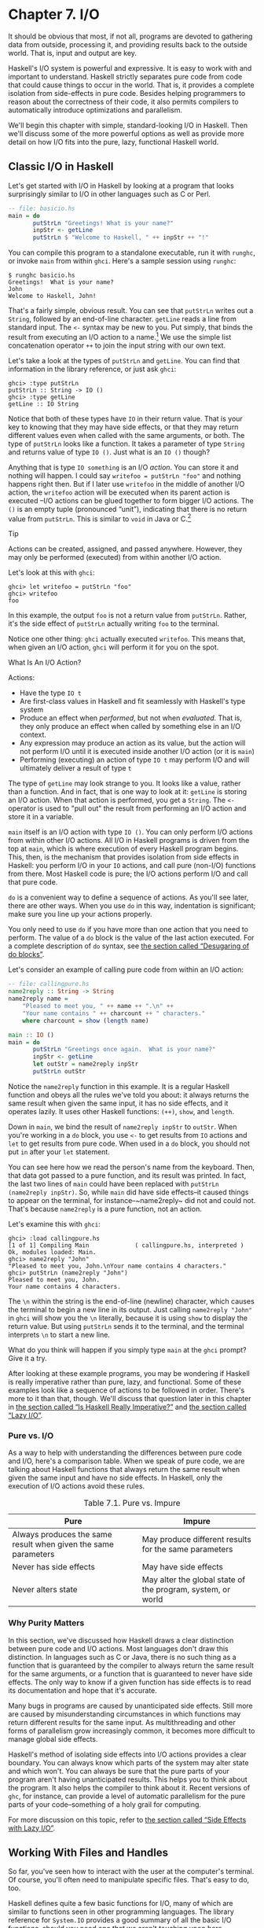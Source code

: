 * Chapter 7. I/O

It should be obvious that most, if not all, programs are
devoted to gathering data from outside, processing it, and providing
results back to the outside world. That is, input and output are key.

Haskell's I/O system is powerful and expressive. It is easy to
work with and important to understand. Haskell strictly separates pure
code from code that could cause things to occur in the world. That is,
it provides a complete isolation from side-effects in pure code. Besides
helping programmers to reason about the correctness of their code, it
also permits compilers to automatically introduce optimizations and
parallelism.

We'll begin this chapter with simple, standard-looking I/O in
Haskell. Then we'll discuss some of the more powerful options as well as
provide more detail on how I/O fits into the pure, lazy, functional
Haskell world.

** Classic I/O in Haskell

Let's get started with I/O in Haskell by looking at a program
that looks surprisingly similar to I/O in other languages such as C or
Perl.

#+BEGIN_SRC haskell
-- file: basicio.hs
main = do
       putStrLn "Greetings! What is your name?"
       inpStr <- getLine
       putStrLn $ "Welcome to Haskell, " ++ inpStr ++ "!"
#+END_SRC

You can compile this program to a standalone executable, run it
with ~runghc~, or invoke ~main~ from within ~ghci~. Here's a sample
session using ~runghc~:

#+BEGIN_SRC screen
$ runghc basicio.hs
Greetings!  What is your name?
John
Welcome to Haskell, John!
#+END_SRC

That's a fairly simple, obvious result. You can see that
~putStrLn~ writes out a ~String~, followed by an end-of-line character.
~getLine~ reads a line from standard input. The ~<-~ syntax may be new
to you. Put simply, that binds the result from executing an I/O action
to a name.[fn:1] We use the simple list
concatenation operator ~++~ to join the input string with our own text.

Let's take a look at the types of ~putStrLn~ and ~getLine~. You
can find that information in the library reference, or just ask ~ghci~:

#+BEGIN_SRC screen
ghci> :type putStrLn
putStrLn :: String -> IO ()
ghci> :type getLine
getLine :: IO String
#+END_SRC

Notice that both of these types have ~IO~ in their return value.
That is your key to knowing that they may have side effects, or that
they may return different values even when called with the same
arguments, or both. The type of ~putStrLn~ looks like a function. It
takes a parameter of type ~String~ and returns value of type ~IO ()~.
Just what is an ~IO ()~ though?

Anything that is type ~IO something~ is an I/O
/action/. You can store it and nothing will happen. I could say
~writefoo = putStrLn "foo"~ and nothing happens right then. But
if I later use ~writefoo~ in the middle of another I/O action, the
~writefoo~ action will be executed when its parent action is executed
–I/O actions can be glued together to form bigger I/O actions. The ~()~
is an empty tuple (pronounced “unit”), indicating that there is no
return value from ~putStrLn~. This is similar to ~void~ in Java or
C.[fn:2]

#+BEGIN_TIP
Tip

Actions can be created, assigned, and passed anywhere. However,
they may only be performed (executed) from within another I/O action.
#+END_TIP

Let's look at this with ~ghci~:

#+BEGIN_SRC screen
ghci> let writefoo = putStrLn "foo"
ghci> writefoo
foo
#+END_SRC

In this example, the output ~foo~ is not a return value from
~putStrLn~. Rather, it's the side effect of ~putStrLn~ actually writing
~foo~ to the terminal.

Notice one other thing: ~ghci~ actually executed ~writefoo~.
This means that, when given an I/O action, ~ghci~ will perform it for
you on the spot.

#+BEGIN_NOTE
What Is An I/O Action?

Actions:

- Have the type ~IO t~
- Are first-class values in Haskell and fit seamlessly with
  Haskell's type system
- Produce an effect when /performed/, but not when /evaluated/.
  That is, they only produce an effect when called by something else in
  an I/O context.
- Any expression may produce an action as its value, but the
  action will not perform I/O until it is executed inside another I/O
  action (or it is ~main~)
- Performing (executing) an action of type ~IO t~ may
  perform I/O and will ultimately deliver a result of type ~t~
#+END_NOTE

The type of ~getLine~ may look strange to you. It looks like a
value, rather than a function. And in fact, that is one way to look at
it: ~getLine~ is storing an I/O action. When that action is performed,
you get a ~String~. The ~<-~ operator is used to "pull out" the result
from performing an I/O action and store it in a variable.

~main~ itself is an I/O action with type ~IO ()~. You
can only perform I/O actions from within other I/O actions. All I/O in
Haskell programs is driven from the top at ~main~, which is where
execution of every Haskell program begins. This, then, is the mechanism
that provides isolation from side effects in Haskell: you perform I/O in
your ~IO~ actions, and call pure (non-I/O) functions from there. Most
Haskell code is pure; the I/O actions perform I/O and call that pure
code.

~do~ is a convenient way to define a sequence of actions. As
you'll see later, there are other ways. When you use ~do~ in this way,
indentation is significant; make sure you line up your actions properly.

You only need to use ~do~ if you have more than one action that
you need to perform. The value of a ~do~ block is the value of the last
action executed. For a complete description of ~do~ syntax, see
[[file:monads.html#monads.do][the section called “Desugaring of do
blocks”]].

Let's consider an example of calling pure code from within an
I/O action:

#+BEGIN_SRC haskell
-- file: callingpure.hs
name2reply :: String -> String
name2reply name =
    "Pleased to meet you, " ++ name ++ ".\n" ++
    "Your name contains " ++ charcount ++ " characters."
    where charcount = show (length name)

main :: IO ()
main = do
       putStrLn "Greetings once again.  What is your name?"
       inpStr <- getLine
       let outStr = name2reply inpStr
       putStrLn outStr
#+END_SRC

Notice the ~name2reply~ function in this example. It is a
regular Haskell function and obeys all the rules we've told you about:
it always returns the same result when given the same input, it has no
side effects, and it operates lazily. It uses other Haskell functions:
~(++)~, ~show~, and ~length~.

Down in ~main~, we bind the result of ~name2reply inpStr~ to
~outStr~. When you're working in a ~do~ block, you use ~<-~ to get
results from ~IO~ actions and ~let~ to get results from pure code. When
used in a ~do~ block, you should not put ~in~ after your ~let~
statement.

You can see here how we read the person's name from the
keyboard. Then, that data got passed to a pure function, and its result
was printed. In fact, the last two lines of ~main~ could have been
replaced with ~putStrLn (name2reply inpStr)~. So, while ~main~ did have
side effects–it caused things to appear on the terminal, for
instance–~name2reply~ did not and could not. That's because
~name2reply~ is a pure function, not an action.

Let's examine this with ~ghci~:

#+BEGIN_SRC screen
ghci> :load callingpure.hs
[1 of 1] Compiling Main             ( callingpure.hs, interpreted )
Ok, modules loaded: Main.
ghci> name2reply "John"
"Pleased to meet you, John.\nYour name contains 4 characters."
ghci> putStrLn (name2reply "John")
Pleased to meet you, John.
Your name contains 4 characters.
#+END_SRC

The ~\n~ within the string is the end-of-line (newline)
character, which causes the terminal to begin a new line in its output.
Just calling ~name2reply "John"~ in ~ghci~ will show you the ~\n~
literally, because it is using ~show~ to display the return value. But
using ~putStrLn~ sends it to the terminal, and the terminal interprets
~\n~ to start a new line.

What do you think will happen if you simply type ~main~ at
the ~ghci~ prompt? Give it a try.

After looking at these example programs, you may be wondering
if Haskell is really imperative rather than pure, lazy, and functional.
Some of these examples look like a sequence of actions to be followed in
order. There's more to it than that, though. We'll discuss that question
later in this chapter in [[file:io.html#io.imperative][the section
called “Is Haskell Really Imperative?”]] and [[file:io.html#io.lazy][the
section called “Lazy I/O”]].

*** Pure vs. I/O

As a way to help with understanding the differences between
pure code and I/O, here's a comparison table. When we speak of pure
code, we are talking about Haskell functions that always return the same
result when given the same input and have no side effects. In Haskell,
only the execution of I/O actions avoid these rules.

#+CAPTION: Table 7.1. Pure vs. Impure
| Pure                                                           | Impure                                                      |
|----------------------------------------------------------------+-------------------------------------------------------------|
| Always produces the same result when given the same parameters | May produce different results for the same parameters       |
| Never has side effects                                         | May have side effects                                       |
| Never alters state                                             | May alter the global state of the program, system, or world |

*** Why Purity Matters

In this section, we've discussed how Haskell draws a clear
distinction between pure code and I/O actions. Most languages don't draw
this distinction. In languages such as C or Java, there is no such thing
as a function that is guaranteed by the compiler to always return the
same result for the same arguments, or a function that is guaranteed to
never have side effects. The only way to know if a given function has
side effects is to read its documentation and hope that it's accurate.

Many bugs in programs are caused by unanticipated side effects.
Still more are caused by misunderstanding circumstances in which
functions may return different results for the same input. As
multithreading and other forms of parallelism grow increasingly common,
it becomes more difficult to manage global side effects.

Haskell's method of isolating side effects into I/O actions
provides a clear boundary. You can always know which parts of the system
may alter state and which won't. You can always be sure that the pure
parts of your program aren't having unanticipated results. This helps
you to think about the program. It also helps the compiler to think
about it. Recent versions of ~ghc~, for instance, can provide a level of
automatic parallelism for the pure parts of your code–something of a
holy grail for computing.

For more discussion on this topic, refer to
[[file:io.html#io.sideeffects][the section called “Side Effects with
Lazy I/O”]].

** Working With Files and Handles

So far, you've seen how to interact with the user at the
computer's terminal. Of course, you'll often need to manipulate specific
files. That's easy to do, too.

Haskell defines quite a few basic functions for I/O, many of
which are similar to functions seen in other programming languages. The
library reference for ~System.IO~ provides a good summary of all the
basic I/O functions, should you need one that we aren't touching upon
here.

You will generally begin by using ~openFile~, which will give
you a file ~Handle~. That ~Handle~ is then used to perform specific
operations on the file. Haskell provides functions such as ~hPutStrLn~
that work just like ~putStrLn~ but take an additional argument–a
~Handle~–that specifies which file to operate upon. When you're done,
you'll use ~hClose~ to close the ~Handle~. These functions are all
defined in ~System.IO~, so you'll need to import that module when
working with files. There are "h" functions corresponding to virtually
all of the non-"h" functions; for instance, there is ~print~ for
printing to the screen and ~hPrint~ for printing to a file.

Let's start with an imperative way to read and write files.
This should seem similar to a ~while~ loop that you may find in other
languages. This isn't the best way to write it in Haskell; later, you'll
see examples of more Haskellish approaches.

#+BEGIN_SRC haskell
-- file: toupper-imp.hs
import System.IO
import Data.Char(toUpper)

main :: IO ()
main = do
       inh <- openFile "input.txt" ReadMode
       outh <- openFile "output.txt" WriteMode
       mainloop inh outh
       hClose inh
       hClose outh

mainloop :: Handle -> Handle -> IO ()
mainloop inh outh =
    do ineof <- hIsEOF inh
       if ineof
           then return ()
           else do inpStr <- hGetLine inh
                   hPutStrLn outh (map toUpper inpStr)
                   mainloop inh outh
#+END_SRC

Like every Haskell program, execution of this program begins
with ~main~. Two files are opened: ~input.txt~ is opened for reading,
and ~output.txt~ is opened for writing. Then we call ~mainloop~ to
process the file.

~mainloop~ begins by checking to see if we're at the end of
file (EOF) for the input. If not, we read a line from the input. We
write out the same line to the output, after first converting it to
uppercase. Then we recursively call ~mainloop~ again to continue
processing the file.[fn:3]

Notice that ~return~ call. This is not really the same as
~return~ in C or Python. In those languages, ~return~ is used to
terminate execution of the current function immediately, and to return a
value to the caller. In Haskell, ~return~ is the opposite of ~<-~. That
is, ~return~ takes a pure value and wraps it inside ~IO~. Since every I/O
action must return some ~IO~ type, if your result came from pure
computation, you must use ~return~ to wrap it in ~IO~. As an example, if
~7~ is an ~Int~, then ~return 7~ would create an action stored in a
value of type ~IO Int~. When executed, that action would produce the
result ~7~. For more details on ~return~, see
[[file:io.html#io.return][the section called “The True Nature of
Return”]].

Let's try running the program. We've got a file named
~input.txt~ that looks like this:

#+BEGIN_SRC haskell
This is input.txt

Test Input
I like Haskell
Haskell is great
I/O is fun

123456789
#+END_SRC

Now, you can use ~runghc toupper-imp.hs~ and you'll find
~output.txt~ in your directory. It should look like this:

#+BEGIN_SRC haskell
THIS IS INPUT.TXT

TEST INPUT
I LIKE HASKELL
HASKELL IS GREAT
I/O IS FUN

123456789
#+END_SRC

*** More on ~openFile~

Let's use ~ghci~ to check on the type of ~openFile~:

#+BEGIN_SRC screen
ghci> :module System.IO
ghci> :type openFile
openFile :: FilePath -> IOMode -> IO Handle
#+END_SRC

~FilePath~ is simply another name for ~String~. It is used in
the types of I/O functions to help clarify that the parameter is being
used as a filename, and not as regular data.

~IOMode~ specifies how the file is to be managed. The possible
values for ~IOMode~ are listed in
[[file:io.html#io.files.openFile.IOModes][Table 7.2, “Possible IOMode
Values”]].

#+CAPTION: Table 7.2. Possible IOMode Values
| ~IOMode~        | Can read? | Can write? | Starting position | Notes                                                                       |
|-----------------+-----------+------------+-------------------+-----------------------------------------------------------------------------|
| ~ReadMode~      | Yes       | No         | Beginning of file | File must exist already                                                     |
| ~WriteMode~     | No        | Yes        | Beginning of file | File is truncated (completely emptied) if it already existed                |
| ~ReadWriteMode~ | Yes       | Yes        | Beginning of file | File is created if it didn't exist; otherwise, existing data is left intact |
| ~AppendMode~    | No        | Yes        | End of file       | File is created if it didn't exist; otherwise, existing data is left intact |

While we are mostly working with text examples in this chapter,
binary files can also be used in Haskell. If you are working with a
binary file, you should use ~openBinaryFile~ instead of ~openFile~.
Operating systems such as Windows process files differently if they are
opened as binary instead of as text. On operating systems such as Linux,
both ~openFile~ and ~openBinaryFile~ perform the same operation.
Nevertheless, for portability, it is still wise to always use
~openBinaryFile~ if you will be dealing with binary data.

*** Closing Handles

You've already seen that ~hClose~ is used to close file
handles. Let's take a moment and think about why this is important.

As you'll see in [[file:io.html#io.buffering][the section
called “Buffering”]], Haskell maintains internal buffers for files. This
provides an important performance boost. However, it means that until
you call ~hClose~ on a file that is open for writing, your data may not
be flushed out to the operating system.

Another reason to make sure to ~hClose~ files is that open
files take up resources on the system. If your program runs for a long
time, and opens many files but fails to close them, it is conceivable
that your program could even crash due to resource exhaustion. All of
this is no different in Haskell than in other languages.

When a program exits, Haskell will normally take care of
closing any files that remain open. However, there are some
circumstances in which this may not happen[fn:4], so
once again, it is best to be responsible and call ~hClose~ all the time.

Haskell provides several tools for you to use to easily ensure
this happens, regardless of whether errors are present. You can read
about ~finally~ in [[file:io.html#io.example][the section called
“Extended Example: Functional I/O and Temporary Files”]] and ~bracket~ in
[[file:io-case-study-a-library-for-searching-the-filesystem.html#find.acquire.use.release][the
section called “The acquire-use-release cycle”]].

*** Seek and Tell

When reading and writing from a ~Handle~ that corresponds to a
file on disk, the operating system maintains an internal record of the
current position. Each time you do another read, the operating system
returns the next chunk of data that begins at the current position, and
increments the position to reflect the data that you read.

You can use ~hTell~ to find out your current position in the
file. When the file is initially created, it is empty and your position
will be 0. After you write out 5 bytes, your position will be 5, and so
on. ~hTell~ takes a ~Handle~ and returns an ~IO Integer~ with your position.

The companion to ~hTell~ is ~hSeek~. ~hSeek~ lets you change
the file position. It takes three parameters: a ~Handle~, a ~SeekMode~,
and a position.

~SeekMode~ can be one of three different values, which specify
how the given position is to be interpreted. ~AbsoluteSeek~ means that
the position is a precise location in the file. This is the same kind of
information that ~hTell~ gives you. ~RelativeSeek~ means to seek from
the current position. A positive number requests going forwards in the
file, and a negative number means going backwards. Finally,
~SeekFromEnd~ will seek to the specified number of bytes before the end
of the file. ~hSeek handle SeekFromEnd 0~ will take you to the
end of the file. For an example of ~hSeek~, refer to
[[file:io.html#io.example][the section called “Extended Example:
Functional I/O and Temporary Files”]].

Not all ~Handle~s are seekable. A ~Handle~ usually corresponds
to a file, but it can also correspond to other things such as network
connections, tape drives, or terminals. You can use ~hIsSeekable~ to see
if a given ~Handle~ is seekable.

*** Standard Input, Output, and Error

Earlier, we pointed out that for each non-"h" function, there
is usually also a corresponding "h" function that works on any ~Handle~.
In fact, the non-"h" functions are nothing more than shortcuts for their
"h" counterparts.

There are three pre-defined ~Handle~s in ~System.IO~. These
~Handle~s are always available for your use. They are ~stdin~, which
corresponds to standard input; ~stdout~ for standard output; and
~stderr~ for standard error. Standard input normally refers to the
keyboard, standard output to the monitor, and standard error also
normally goes to the monitor.

Functions such as ~getLine~ can thus be trivially defined like
this:

#+BEGIN_SRC haskell
getLine = hGetLine stdin
putStrLn = hPutStrLn stdout
print = hPrint stdout
#+END_SRC

#+BEGIN_TIP
Tip

We're using partial application here. If this isn't making
sense, consult [[file:functional-programming.html#fp.partialapp][the
section called “Partial function application and currying”]] for a
refresher.
#+END_TIP

Earlier, we told you what the three standard file handles
"normally" correspond to. That's because some operating systems let you
redirect the file handles to come from (or go to) different
places–files, devices, or even other programs. This feature is used
extensively in shell scripting on POSIX (Linux, BSD, Mac) operating
systems, but can also be used on Windows.

It often makes sense to use standard input and output instead
of specific files. This lets you interact with a human at the terminal.
But it also lets you work with input and output files–or even combine
your code with other programs–if that's what's
requested.[fn:5]

As an example, we can provide input to ~callingpure.hs~ in
advance like this:

#+BEGIN_SRC screen
$ echo John|runghc callingpure.hs
Greetings once again.  What is your name?
Pleased to meet you, John.
Your name contains 4 characters.
#+END_SRC

While ~callingpure.hs~ was running, it did not wait for input
at the keyboard; instead it received ~John~ from the ~echo~ program.
Notice also that the output didn't contain the word ~John~ on a separate
line as it did when this program was run at the keyboard. The terminal
normally echoes everything you type back to you, but that is technically
input, and is not included in the output stream.

*** Deleting and Renaming Files

So far in this chapter, we've discussed the contents of the
files. Let's now talk a bit about the files themselves.

~System.Directory~ provides two functions you may find useful.
~removeFile~ takes a single argument, a filename, and deletes that
file.[fn:6] ~renameFile~ takes two filenames: the
first is the old name and the second is the new name. If the new
filename is in a different directory, you can also think of this as a
move. The old filename must exist prior to the call to ~renameFile~. If
the new file already exists, it is removed before the rename takes
place.

Like many other functions that take a filename, if the "old"
name doesn't exist, ~renameFile~ will raise an exception. More
information on exception handling can be found in
[[file:error-handling.html][Chapter 19, /Error handling/]].

There are many other functions in ~System.Directory~ for doing
things such as creating and removing directories, finding lists of files
in directories, and testing for file existence. These are discussed in
[[file:systems-programming-in-haskell.html#systems.directories][the
section called “Directory and File Information”]].

*** Temporary Files

Programmers frequently need temporary files. These files may be
used to store large amounts of data needed for computations, data to be
used by other programs, or any number of other uses.

While you could craft a way to manually open files with unique
names, the details of doing this in a secure way differ from platform to
platform. Haskell provides a convenient function called ~openTempFile~
(and a corresponding ~openBinaryTempFile~) to handle the difficult bits
for you.

~openTempFile~ takes two parameters: the directory in which to
create the file, and a "template" for naming the file. The directory
could simply be ~"."~ for the current working directory. Or you could
use ~System.Directory.getTemporaryDirectory~ to find the best place for
temporary files on a given machine. The template is used as the basis
for the file name; it will have some random characters added to it to
ensure that the result is truly unique. It guarantees that it will be
working on a unique filename, in fact.

The return type of ~openTempFile~ is
~IO (FilePath, Handle)~. The first part of the tuple is the
name of the file created, and the second is a ~Handle~ opened in
~ReadWriteMode~ over that file. When you're done with the file, you'll
want to ~hClose~ it and then call ~removeFile~ to delete it. See the
following example for a sample function to use.

** Extended Example: Functional I/O and Temporary Files

Here's a larger example that puts together some concepts from
this chapter, from some earlier chapters, and a few you haven't seen
yet. Take a look at the program and see if you can figure out what it
does and how it works.

#+BEGIN_SRC haskell
-- file: tempfile.hs
import System.IO
import System.Directory(getTemporaryDirectory, removeFile)
import System.IO.Error(catch)
import Control.Exception(finally)

-- The main entry point.  Work with a temp file in myAction.
main :: IO ()
main = withTempFile "mytemp.txt" myAction

{- The guts of the program.  Called with the path and handle of a temporary
   file.  When this function exits, that file will be closed and deleted
   because myAction was called from withTempFile. -}
myAction :: FilePath -> Handle -> IO ()
myAction tempname temph = 
    do -- Start by displaying a greeting on the terminal
       putStrLn "Welcome to tempfile.hs"
       putStrLn $ "I have a temporary file at " ++ tempname

       -- Let's see what the initial position is
       pos <- hTell temph
       putStrLn $ "My initial position is " ++ show pos

       -- Now, write some data to the temporary file
       let tempdata = show [1..10]
       putStrLn $ "Writing one line containing " ++ 
                  show (length tempdata) ++ " bytes: " ++
                  tempdata
       hPutStrLn temph tempdata

       -- Get our new position.  This doesn't actually modify pos
       -- in memory, but makes the name "pos" correspond to a different 
       -- value for the remainder of the "do" block.
       pos <- hTell temph
       putStrLn $ "After writing, my new position is " ++ show pos

       -- Seek to the beginning of the file and display it
       putStrLn $ "The file content is: "
       hSeek temph AbsoluteSeek 0

       -- hGetContents performs a lazy read of the entire file
       c <- hGetContents temph

       -- Copy the file byte-for-byte to stdout, followed by \n
       putStrLn c

       -- Let's also display it as a Haskell literal
       putStrLn $ "Which could be expressed as this Haskell literal:"
       print c

{- This function takes two parameters: a filename pattern and another
   function.  It will create a temporary file, and pass the name and Handle
   of that file to the given function.

   The temporary file is created with openTempFile.  The directory is the one
   indicated by getTemporaryDirectory, or, if the system has no notion of
   a temporary directory, "." is used.  The given pattern is passed to
   openTempFile.

   After the given function terminates, even if it terminates due to an
   exception, the Handle is closed and the file is deleted. -}
withTempFile :: String -> (FilePath -> Handle -> IO a) -> IO a
withTempFile pattern func =
    do -- The library ref says that getTemporaryDirectory may raise on
       -- exception on systems that have no notion of a temporary directory.
       -- So, we run getTemporaryDirectory under catch.  catch takes
       -- two functions: one to run, and a different one to run if the
       -- first raised an exception.  If getTemporaryDirectory raised an
       -- exception, just use "." (the current working directory).
       tempdir <- catch (getTemporaryDirectory) (\_ -> return ".")
       (tempfile, temph) <- openTempFile tempdir pattern 

       -- Call (func tempfile temph) to perform the action on the temporary
       -- file.  finally takes two actions.  The first is the action to run.
       -- The second is an action to run after the first, regardless of
       -- whether the first action raised an exception.  This way, we ensure
       -- the temporary file is always deleted.  The return value from finally
       -- is the first action's return value.
       finally (func tempfile temph) 
               (do hClose temph
                   removeFile tempfile)
#+END_SRC

Let's start looking at this program from the end. The
~withTempFile~ function demonstrates that Haskell doesn't forget its
functional nature when I/O is introduced. This function takes a ~String~
and another function. The function passed to ~withTempFile~ is invoked
with the name and ~Handle~ of a temporary file. When that function
exits, the temporary file is closed and deleted. So even when dealing
with I/O, we can still find the idiom of passing functions as parameters
to be convenient. Lisp programmers might find our ~withTempFile~
function similar to Lisp's ~with-open-file~ function.

There is some exception handling going on to make the program
more robust in the face of errors. You normally want the temporary files
to be deleted after processing completes, even if something went wrong.
So we make sure that happens. For more on exception handling, see
[[file:error-handling.html][Chapter 19, /Error handling/]].

Let's return to the start of the program. ~main~ is defined
simply as ~withTempFile "mytemp.txt" myAction~. ~myAction~, then, will
be invoked with the name and ~Handle~ of the temporary file.

~myAction~ displays some information to the terminal, writes
some data to the file, seeks to the beginning of the file, and reads the
data back with ~hGetContents~.[fn:7] It then
displays the contents of the file byte-for-byte, and also as a Haskell
literal via ~print c~. That's the same as ~putStrLn (show c)~.

Let's look at the output:

#+BEGIN_SRC screen
$ runhaskell tempfile.hs
Welcome to tempfile.hs
I have a temporary file at /tmp/mytemp8572.txt
My initial position is 0
Writing one line containing 22 bytes: [1,2,3,4,5,6,7,8,9,10]
After writing, my new position is 23
The file content is:
[1,2,3,4,5,6,7,8,9,10]

Which could be expressed as this Haskell literal:
"[1,2,3,4,5,6,7,8,9,10]\n"
#+END_SRC

Every time you run this program, your temporary file name
should be slightly different since it contains a randomly-generated
component. Looking at this output, there are a few questions that might
occur to you:

1. Why is your position 23 after writing a line with 22 bytes?
2. Why is there an empty line after the file content display?
3. Why is there a ~\n~ at the end of the Haskell literal
   display?

You might be able to guess that the answers to all three
questions are related. See if you can work out the answers for a moment.
If you need some help, here are the explanations:

1. That's because we used ~hPutStrLn~ instead of ~hPutStr~ to
   write the data. ~hPutStrLn~ always terminates the line by writing a
   ~\n~ at the end, which didn't appear in ~tempdata~.
2. We used ~putStrLn c~ to display the file contents ~c~.
   Because the data was written originally with ~hPutStrLn~, ~c~ ends
   with the newline character, and ~putStrLn~ adds a second newline
   character. The result is a blank line.
3. The ~\n~ is the newline character from the original
   ~hPutStrLn~.

As a final note, the byte counts may be different on some
operating systems. Windows, for instance, uses the two-byte sequence
~\r\n~ as the end-of-line marker, so you may see differences on that
platform.

** Lazy I/O

So far in this chapter, you've seen examples of fairly
traditional I/O. Each line, or block of data, is requested individually
and processed individually.

Haskell has another approach available to you as well. Since
Haskell is a lazy language, meaning that any given piece of data is only
evaluated when its value must be known, there are some novel ways of
approaching I/O.

*** hGetContents

One novel way to approach I/O is the ~hGetContents~
function.[fn:8] ~hGetContents~ has the type
~Handle -> IO String~. The ~String~ it returns represents all of the
data in the file given by the ~Handle~.[fn:9]

In a strictly-evaluated language, using such a function is
often a bad idea. It may be fine to read the entire contents of a 2KB
file, but if you try to read the entire contents of a 500GB file, you
are likely to crash due to lack of RAM to store all that data. In these
languages, you would traditionally use mechanisms such as loops to
process the file's entire data.

But ~hGetContents~ is different. The ~String~ it returns is
evaluated lazily. At the moment you call ~hGetContents~, nothing is
actually read. Data is only read from the ~Handle~ as the elements
(characters) of the list are processed. As elements of the ~String~ are
no longer used, Haskell's garbage collector automatically frees that
memory. All of this happens completely transparently to you. And since
you have what looks like–and, really, is–a pure ~String~, you can
pass it to pure (non-IO) code.

Let's take a quick look at an example. Back in
[[file:io.html#io.files][the section called “Working With Files and
Handles”]], you saw an imperative program that converted the entire
content of a file to uppercase. Its imperative algorithm was similar to
what you'd see in many other languages. Here now is the much simpler
algorithm that exploits lazy evaluation:

#+BEGIN_SRC haskell
-- file: toupper-lazy1.hs
import System.IO
import Data.Char(toUpper)

main :: IO ()
main = do 
       inh <- openFile "input.txt" ReadMode
       outh <- openFile "output.txt" WriteMode
       inpStr <- hGetContents inh
       let result = processData inpStr
       hPutStr outh result
       hClose inh
       hClose outh

processData :: String -> String
processData = map toUpper
#+END_SRC

Notice that ~hGetContents~ handled /all/ of the reading for us.
Also, take a look at ~processData~. It's a pure function since it has no
side effects and always returns the same result each time it is called.
It has no need to know–and no way to tell–that its input is being
read lazily from a file in this case. It can work perfectly well with a
20-character literal or a 500GB data dump on disk.

You can even verify that with ~ghci~:

#+BEGIN_SRC screen
ghci> :load toupper-lazy1.hs
[1 of 1] Compiling Main             ( toupper-lazy1.hs, interpreted )
Ok, modules loaded: Main.
ghci> processData "Hello, there!  How are you?"
"HELLO, THERE!  HOW ARE YOU?"
ghci> :type processData
processData :: String -> String
ghci> :type processData "Hello!"
processData "Hello!" :: String
#+END_SRC

#+BEGIN_WARNING
Warning

If we had tried to hang on to ~inpStr~ in the above example,
past the one place where it was used (the call to ~processData~), the
program would have lost its memory efficiency. That's because the
compiler would have been forced to keep ~inpStr~'s value in memory for
future use. Here it knows that ~inpStr~ will never be reused, and frees
the memory as soon as it is done with it. Just remember: memory is only
freed after its last use.
#+END_WARNING

This program was a bit verbose to make it clear that there was
pure code in use. Here's a bit more concise version, which we will build
on in the next examples:

#+BEGIN_SRC haskell
-- file: toupper-lazy2.hs
import System.IO
import Data.Char(toUpper)

main = do 
       inh <- openFile "input.txt" ReadMode
       outh <- openFile "output.txt" WriteMode
       inpStr <- hGetContents inh
       hPutStr outh (map toUpper inpStr)
       hClose inh
       hClose outh
#+END_SRC

You are not required to ever consume all the data from the
input file when using ~hGetContents~. Whenever the Haskell system
determines that the entire string ~hGetContents~ returned can be garbage
collected–which means it will never again be used–the file is
closed for you automatically. The same principle applies to data read
from the file. Whenever a given piece of data will never again be
needed, the Haskell environment releases the memory it was stored
within. Strictly speaking, we wouldn't have to call ~hClose~ at all in
this example program. However, it is still a good practice to get into,
as later changes to a program could make the call to ~hClose~ important.

#+BEGIN_WARNING
Warning

When using ~hGetContents~, it is important to remember that
even though you may never again explicitly reference ~Handle~ directly
in the rest of the program, you must not close the ~Handle~ until you
have finished consuming its results via ~hGetContents~. Doing so would
cause you to miss on some or all of the file's data. Since Haskell is
lazy, you generally can assume that you have consumed input only after
you have output the result of the computations involving the input.
#+END_WARNING

*** readFile and writeFile

Haskell programmers use ~hGetContents~ as a filter quite often.
They read from one file, do something to the data, and write the result
out elsewhere. This is so common that there are some shortcuts for doing
it. ~readFile~ and ~writeFile~ are shortcuts for working with files as
strings. They handle all the details of opening files, closing files,
reading data, and writing data. ~readFile~ uses ~hGetContents~
internally.

Can you guess the Haskell types of these functions? Let's check
with ~ghci~:

#+BEGIN_SRC screen
ghci> :type readFile
readFile :: FilePath -> IO String
ghci> :type writeFile
writeFile :: FilePath -> String -> IO ()
#+END_SRC

Now, here's an example program that uses ~readFile~ and
~writeFile~:

#+BEGIN_SRC haskell
-- file: toupper-lazy3.hs
import Data.Char(toUpper)

main = do 
       inpStr <- readFile "input.txt"
       writeFile "output.txt" (map toUpper inpStr)
#+END_SRC

Look at that–the guts of the program take up only two lines!
~readFile~ returned a lazy ~String~, which we stored in ~inpStr~. We
then took that, processed it, and passed it to ~writeFile~ for writing.

Neither ~readFile~ nor ~writeFile~ ever provide a ~Handle~ for
you to work with, so there is nothing to ever ~hClose~. ~readFile~ uses
~hGetContents~ internally, and the underlying ~Handle~ will be closed
when the returned ~String~ is garbage-collected or all the input has
been consumed. ~writeFile~ will close its underlying ~Handle~ when the
entire ~String~ supplied to it has been written.

*** A Word On Lazy Output

By now, you should understand how lazy input works in Haskell.
But what about laziness during output?

As you know, nothing in Haskell is evaluated before its value
is needed. Since functions such as ~writeFile~ and ~putStr~ write out
the entire ~String~ passed to them, that entire ~String~ must be
evaluated. So you are guaranteed that the argument to ~putStr~ will be
evaluated in full.[fn:10]

But what does that mean for laziness of the input? In the
examples above, will the call to ~putStr~ or ~writeFile~ force the
entire input string to be loaded into memory at once, just to be written
out?

The answer is no. ~putStr~ (and all the similar output
functions) write out data as it becomes available. They also have no
need for keeping around data already written, so as long as nothing else
in the program needs it, the memory can be freed immediately. In a
sense, you can think of the ~String~ between ~readFile~ and ~writeFile~
as a pipe linking the two. Data goes in one end, is transformed some
way, and flows back out the other.

You can verify this yourself by generating a large =input.txt=
for =toupper-lazy3.hs=. It may take a bit to process, but you should see
a constant–and low–memory usage while it is being processed.

*** ~interact~

You learned that ~readFile~ and ~writeFile~ address the common
situation of reading from one file, making a conversion, and writing to
a different file. There's a situation that's even more common than that:
reading from standard input, making a conversion, and writing the result
to standard output. For that situation, there is a function called
~interact~. The type of ~interact~ is ~(String -> String) -> IO ()~.
That is, it takes one argument: a function of type ~String -> String~.
That function is passed the result of ~getContents~–that is, standard
input read lazily. The result of that function is sent to standard
output.

We can convert our example program to operate on standard input
and standard output by using ~interact~. Here's one way to do that:

#+BEGIN_SRC haskell
-- file: toupper-lazy4.hs
import Data.Char(toUpper)

main = interact (map toUpper)
#+END_SRC

Look at that–/one/ line of code to achieve our
transformation! To achieve the same effect as with the previous
examples, you could run this one like this:

#+BEGIN_SRC screen
$ runghc toupper-lazy4.hs < input.txt > output.txt
#+END_SRC

Or, if you'd like to see the output printed to the screen, you
could type:

#+BEGIN_SRC screen
$ runghc toupper-lazy4.hs < input.txt
#+END_SRC

If you want to see that Haskell output truly does write out
chunks of data as soon as they are received, run
~runghc toupper-lazy4.hs~ without any other command-line
parameters. You should see each character echoed back out as soon as you
type it, but in uppercase. Buffering may change this behavior; see
[[file:io.html#io.buffering][the section called “Buffering”]] later in
this chapter for more on buffering. If you see each line echoed as soon
as you type it, or even nothing at all for awhile, buffering is causing
this behavior.

You can also write simple interactive programs using
~interact~. Let's start with a simple example: adding a line of text
before the uppercase output.

#+BEGIN_SRC haskell
-- file: toupper-lazy5.hs
import Data.Char(toUpper)

main = interact (map toUpper . (++) "Your data, in uppercase, is:\n\n")
#+END_SRC

#+BEGIN_TIP
Tip

If the use of the ~.~ operator is confusing, you might wish to
refer to [[file:functional-programming.html#fp.compose][the section
called “Code reuse through composition”]].
#+END_TIP

Here we add a string at the beginning of the output. Can you
spot the problem, though?

Since we're calling ~map~ on the /result/ of ~(++)~, that
header itself will appear in uppercase. We can fix that in this way:

#+BEGIN_SRC haskell
-- file: toupper-lazy6.hs
import Data.Char(toUpper)

main = interact ((++) "Your data, in uppercase, is:\n\n" . 
                 map toUpper)
#+END_SRC

This moved the header outside of the ~map~.

**** Filters with ~interact~

Another common use of ~interact~ is filtering. Let's say that
you want to write a program that reads a file and prints out every line
that contains the character "a". Here's how you might do that with
~interact~:

#+BEGIN_SRC haskell
-- file: filter.hs
main = interact (unlines . filter (elem 'a') . lines)
#+END_SRC

This may have introduced three functions that you aren't
familiar with yet. Let's inspect their types with ~ghci~:

#+BEGIN_SRC screen
ghci> :type lines
lines :: String -> [String]
ghci> :type unlines
unlines :: [String] -> String
ghci> :type elem
elem :: (Eq a) => a -> [a] -> Bool
#+END_SRC

Can you guess what these functions do just by looking at their
types? If not, you can find them explained in
[[file:functional-programming.html#fp.splitlines][the section called
“Warming up: portably splitting lines of text”]] and
[[file:functional-programming.html#fp.lists.strings][the section called
“Special string-handling functions”]]. You'll frequently see ~lines~ and
~unlines~ used with I/O. Finally, ~elem~ takes a element and a list and
returns ~True~ if that element occurs anywhere in the list.

Try running this over our standard example input:

#+BEGIN_SRC screen
$ runghc filter.hs < input.txt
I like Haskell
Haskell is great
#+END_SRC

Sure enough, you got back the two lines that contain an "a".
Lazy filters are a powerful way to use Haskell. When you think about it,
a filter–such as the standard Unix program ~grep~–sounds a lot like
a function. It takes some input, applies some computation, and generates
a predictable output.

** The IO Monad

You've seen a number of examples of I/O in Haskell by this
point. Let's take a moment to step back and think about how I/O relates
to the broader Haskell language.

Since Haskell is a pure language, if you give a certain
function a specific argument, the function will return the same result
every time you give it that argument. Moreover, the function will not
change anything about the program's overall state.

You may be wondering, then, how I/O fits into this picture.
Surely if you want to read a line of input from the keyboard, the
function to read input can't possibly return the same result every time
it is run, right? Moreover, I/O is all about changing state. I/O could
cause pixels on a terminal to light up, to cause paper to start coming
out of a printer, or even to cause a package to be shipped from a
warehouse on a different continent. I/O doesn't just change the state of
a program. You can think of I/O as changing the state of the world.

*** Actions

Most languages do not make a distinction between a pure
function and an impure one. Haskell has functions in the mathematical
sense: they are purely computations which cannot be altered by anything
external. Moreover, the computation can be performed at any time–or
even never, if its result is never needed.

Clearly, then, we need some other tool to work with I/O. That
tool in Haskell is called /actions/. Actions resemble functions. They do
nothing when they are defined, but perform some task when they are
invoked. I/O actions are defined within the IO monad. Monads are a
powerful way of chaining functions together purely and are covered in
[[file:monads.html][Chapter 14, /Monads/]]. It's not necessary to
understand monads in order to understand I/O. Just understand that the
result type of actions is "tagged" with IO. Let's take a look at some
types:

#+BEGIN_SRC screen
ghci> :type putStrLn
putStrLn :: String -> IO ()
ghci> :type getLine
getLine :: IO String
#+END_SRC

The type of ~putStrLn~ is just like any other function. The
function takes one parameter and returns an ~IO ()~. This ~IO ()~ is the
action. You can store and pass actions in pure code if you wish, though
this isn't frequently done. An action doesn't do anything until it is
invoked. Let's look at an example of this:

#+BEGIN_SRC haskell
-- file: actions.hs
str2action :: String -> IO ()
str2action input = putStrLn ("Data: " ++ input)

list2actions :: [String] -> [IO ()]
list2actions = map str2action

numbers :: [Int]
numbers = [1..10]

strings :: [String]
strings = map show numbers

actions :: [IO ()]
actions = list2actions strings

printitall :: IO ()
printitall = runall actions

-- Take a list of actions, and execute each of them in turn.
runall :: [IO ()] -> IO ()
runall [] = return ()
runall (firstelem:remainingelems) = 
    do firstelem
       runall remainingelems

main = do str2action "Start of the program"
          printitall
          str2action "Done!"
#+END_SRC

~str2action~ is a function that takes one parameter and returns
an ~IO ()~. As you can see at the end of ~main~, you could use this
directly in another action and it will print out a line right away. Or,
you can store---but not execute---the action from pure code. You can see
an example of that in ~list2actions~---we use ~map~ over ~str2action~
and return a list of actions, just like we would with other pure data.
You can see that everything up through ~printitall~ is built up with
pure tools.

Although we define ~printitall~, it doesn't get executed until
its action is evaluated somewhere else. Notice in ~main~ how we use
~str2action~ as an I/O action to be executed, but earlier we used it
outside of the I/O monad and assembled results into a list.

You could think of it this way: every statement, except ~let~,
in a ~do~ block must yield an I/O action which will be executed.

The call to ~printitall~ finally executes all those actions.
Actually, since Haskell is lazy, the actions aren't generated until here
either.

When you run the program, your output will look like this:

#+BEGIN_SRC screen
Data: Start of the program
Data: 1
Data: 2
Data: 3
Data: 4
Data: 5
Data: 6
Data: 7
Data: 8
Data: 9
Data: 10
Data: Done!
#+END_SRC

We can actually write this in a much more compact way. Consider
this revision of the example:

#+BEGIN_SRC haskell
-- file: actions2.hs
str2message :: String -> String
str2message input = "Data: " ++ input

str2action :: String -> IO ()
str2action = putStrLn . str2message

numbers :: [Int]
numbers = [1..10]

main = do str2action "Start of the program"
          mapM_ (str2action . show) numbers
          str2action "Done!"
#+END_SRC

Notice in ~str2action~ the use of the standard function
composition operator. In ~main~, there's a call to ~mapM_~. This
function is similar to ~map~. It takes a function and a list. The
function supplied to ~mapM_~ is an I/O action that is executed for every
item in the list. ~mapM_~ throws out the result of the function, though
you can use ~mapM~ to return a list of I/O results if you want them.
Take a look at their types:

#+BEGIN_SRC screen
ghci> :type mapM
mapM :: (Monad m) => (a -> m b) -> [a] -> m [b]
ghci> :type mapM_
mapM_ :: (Monad m) => (a -> m b) -> [a] -> m ()
#+END_SRC

#+BEGIN_TIP
Tip

These functions actually work for more than just I/O; they work
for any ~Monad~. For now, wherever you see "M", just think "IO". Also,
functions that end with an underscore typically discard their result.
#+END_TIP

Why a ~mapM~ when we already have ~map~? Because ~map~ is a
pure function that returns a list. It doesn't–and can't–actually
execute actions directly. ~mapM~ is a utility that lives in the IO monad
and thus can actually execute the actions.[fn:11]

Going back to ~main~, ~mapM_~ applies ~(str2action . show)~ to
every element in ~numbers~. ~show~ converts each number to a ~String~
and ~str2action~ converts each ~String~ to an action. ~mapM_~ combines
these individual actions into one big action that prints out lines.

*** Sequencing

~do~ blocks are actually shortcut notations for joining
together actions. There are two operators that you can use instead of
~do~ blocks: ~>>~ and ~>>=~. Let's look at their types in ~ghci~:

#+BEGIN_SRC screen
ghci> :type (>>)
(>>) :: (Monad m) => m a -> m b -> m b
ghci> :type (>>=)
(>>=) :: (Monad m) => m a -> (a -> m b) -> m b
#+END_SRC

The ~>>~ operator sequences two actions together: the first
action is performed, then the second. The result of the computation is
the result of the second action. The result of the first action is
thrown away. This is similar to simply having a line in a ~do~ block.
You might write ~putStrLn "line 1" >>~ putStrLn "line 2" to test this
out. It will print out two lines, discard the result from the first
~putStrLn~, and provide the result from the second.

The ~>>=~ operator runs an action, then passes its result to a
function that returns an action. That second action is run as well, and
the result of the entire expression is the result of that second action.
As an example, you could write ~getLine >>= putStrLn~, which would read
a line from the keyboard and then display it back out.

Let's re-write one of our examples to avoid ~do~ blocks.
Remember this example from the start of the chapter?

#+BEGIN_SRC haskell
-- file: basicio.hs
main = do
       putStrLn "Greetings!  What is your name?"
       inpStr <- getLine
       putStrLn $ "Welcome to Haskell, " ++ inpStr ++ "!"
#+END_SRC

Let's write that without a ~do~ block:

#+BEGIN_SRC haskell
-- file: basicio-nodo.hs
main =
    putStrLn "Greetings!  What is your name?" >>
    getLine >>=
    (\ inpStr -> putStrLn $ "Welcome to Haskell, " ++ inpStr ++ "!")
#+END_SRC

The Haskell compiler internally performans a translation just
like this when you define a ~do~ block.

#+BEGIN_TIP
Tip

Forgetting how to use ~\~ (lambda expressions)? See
[[file:functional-programming.html#fp.anonymous][the section called
“Anonymous (lambda) functions”]].
#+END_TIP

*** The True Nature of Return

Earlier in this chapter, we mentioned that ~return~ is probably
not what it looks like. Many languages have a keyword named ~return~
that aborts execution of a function immediately and returns a value to
the caller.

The Haskell ~return~ function is quite different. In Haskell,
~return~ is used to wrap data in a monad. When speaking about I/O,
~return~ is used to take pure data and bring it into the IO monad.

Now, why would we want to do that? Remember that anything whose
result depends on I/O must be within the IO monad. So if we are writing
a function that performs I/O, then a pure computation, we will need to
use ~return~ to make this pure computation the proper return value of
the function. Otherwise, a type error would occur. Here's an example:

#+BEGIN_SRC haskell
-- file: return1.hs
import Data.Char(toUpper)

isGreen :: IO Bool
isGreen =
    do putStrLn "Is green your favorite color?"
       inpStr <- getLine
       return ((toUpper . head $ inpStr) == 'Y')
#+END_SRC

We have a pure computation that yields a ~Bool~. That
computation is passed to ~return~, which puts it into the IO monad.
Since it is the last value in the ~do~ block, it becomes the return
value of ~isGreen~, but this is not because we used the ~return~
function.

Here's a version of the same program with the pure computation
broken out into a separate function. This helps keep the pure code
separate, and can also make the intent more clear.

#+BEGIN_SRC haskell
-- file: return2.hs
import Data.Char(toUpper)

isYes :: String -> Bool
isYes inpStr = (toUpper . head $ inpStr) == 'Y'

isGreen :: IO Bool
isGreen =
    do putStrLn "Is green your favorite color?"
       inpStr <- getLine
       return (isYes inpStr)
#+END_SRC

Finally, here's a contrived example to show that ~return~ truly
does not have to occur at the end of a ~do~ block. In practice, it
usually is, but it need not be so.

#+BEGIN_SRC haskell
-- file: return3.hs
returnTest :: IO ()
returnTest =
    do one <- return 1
       let two = 2
       putStrLn $ show (one + two)
#+END_SRC

Notice that we used ~<-~ in combination with ~return~, but
~let~ in combination with the simple literal. That's because we needed
both values to be pure in order to add them, and ~<-~ pulls things out
of monads, effectively reversing the effect of ~return~. Run this in
~ghci~ and you'll see ~3~ displayed, as expected.

** Is Haskell Really Imperative?

These ~do~ blocks may look a lot like an imperative language.
After all, you're giving commands to run in sequence most of the time.

But Haskell remains a lazy language at its core. While it is
necessary to sequence actions for I/O at times, this is done using tools
that are part of Haskell already. Haskell achieves a nice separation of
I/O from the rest of the language through the IO monad as well.

** Side Effects with Lazy I/O

Earlier in this chapter, you read about ~hGetContents~. We
explained that the ~String~ it returns can be used in pure code.

We need to get a bit more specific about what side effects are.
When we say Haskell has no side-effects, what exactly does that mean?

At a certain level, side-effects are always possible. A
poorly-written loop, even if written in pure code, could cause the
system's RAM to be exhausted and the machine to crash. Or it could cause
data to be swapped to disk.

When we speak of no side effects, we mean that pure code in
Haskell can't run commands that trigger side effects. Pure functions
can't modify a global variable, request I/O, or run a command to take
down a system.

When you have a ~String~ from ~hGetContents~ that is passed to
a pure function, the function has no idea that this ~String~ is backed
by a disk file. It will behave just as it always would, but processing
that ~String~ may cause the environment to issue I/O commands. The pure
function isn't issuing them; they are happening as a result of the
processing the pure function is doing, just as with the example of
swapping RAM to disk.

In some cases, you may need more control over exactly when your
I/O occurs. Perhaps you are reading data interactively from the user, or
via a pipe from another program, and need to communicate directly with
the user. In those cases, ~hGetContents~ will probably not be
appropriate.

** Buffering

The I/O subsystem is one of the slowest parts of a modern
computer. Completing a write to disk can take thousands of times as long
as a write to memory. A write over the network can be hundreds or
thousands of times slower yet. Even if your operation doesn't directly
communicate with the disk–perhaps because the data is cached–I/O
still involves a system call, which slows things down by itself.

For this reason, modern operating systems and programming
languages both provide tools to help programs perform better where I/O
is concerned. The operating system typically performs caching–storing
frequently-used pieces of data in memory for faster access.

Programming languages typically perform buffering. This means
that they may request one large chunk of data from the operating system,
even if the code underneath is processing data one character at a time.
By doing this, they can achieve remarkable performance gains because
each request for I/O to the operating system carries a processing cost.
Buffering allows us to read the same amount of data with far fewer I/O
requests.

Haskell, too, provides buffering in its I/O system. In many
cases, it is even on by default. Up till now, we have pretended it isn't
there. Haskell usually is good about picking a good default buffering
mode. But this default is rarely the fastest. If you have speed-critical
I/O code, changing buffering could make a significant impact on your
program.

*** Buffering Modes

There are three different buffering modes in Haskell. They are
defined as the ~BufferMode~ type: ~NoBuffering~, ~LineBuffering~, and
~BlockBuffering~.

~NoBuffering~ does just what it sounds like–no buffering. Data
read via functions like ~hGetLine~ will be read from the OS one
character at a time. Data written will be written immediately, and also
often will be written one character at a time. For this reason,
~NoBuffering~ is usually a very poor performer and not suitable for
general-purpose use.

~LineBuffering~ causes the output buffer to be written whenever
the newline character is output, or whenever it gets too large. On
input, it will usually attempt to read whatever data is available in
chunks until it first sees the newline character. When reading from the
terminal, it should return data immediately after each press of ~Enter~.
It is often a reasonable default.

~BlockBuffering~ causes Haskell to read or write data in
fixed-size chunks when possible. This is the best performer when
processing large amounts of data in batch, even if that data is
line-oriented. However, it is unusable for interactive programs because
it will block input until a full block is read. ~BlockBuffering~ accepts
one parameter of type ~Maybe~: if ~Nothing~, it will use an
implementation-defined buffer size. Or, you can use a setting such as
~Just 4096~ to set the buffer to 4096 bytes.

The default buffering mode is dependent upon the operating
system and Haskell implementation. You can ask the system for the
current buffering mode by calling ~hGetBuffering~. The current mode can
be set with ~hSetBuffering~, which accepts a ~Handle~ and ~BufferMode~.
As an example, you can say
~hSetBuffering stdin (BlockBuffering Nothing)~.

*** Flushing The Buffer

For any type of buffering, you may sometimes want to force
Haskell to write out any data that has been saved up in the buffer.
There are a few times when this will happen automatically: a call to
~hClose~, for instance. Sometimes you may want to instead call ~hFlush~,
which will force any pending data to be written immediately. This could
be useful when the ~Handle~ is a network socket and you want the data to
be transmitted immediately, or when you want to make the data on disk
available to other programs that might be reading it concurrently.

** Reading Command-Line Arguments

Many command-line programs are interested in the parameters
passed on the command line. ~System.Environment.getArgs~ returns
~IO [String]~ listing each argument. This is the same as ~argv~ in C,
starting with ~argv[1]~. The program name (~argv[0]~ in C) is available
from ~System.Environment.getProgName~.

The ~System.Console.GetOpt~ module provides some tools for
parsing command-line options. If you have a program with complex
options, you may find it useful. You can find an example of its use in
[[file:software-transactional-memory.html#stm.urlcheck.parseArgs][the
section called “Command line parsing”]].

** Environment Variables

If you need to read environment variables, you can use one of
two functions in ~System.Environment~: ~getEnv~ or ~getEnvironment~.
~getEnv~ looks for a specific variable and raises an exception if it
doesn't exist. ~getEnvironment~ returns the whole environment as a
~[(String, String)]~, and then you can use functions such as ~lookup~ to
find the environment entry you want.

Setting environment variables is not defined in a
cross-platform way in Haskell. If you are on a POSIX platform such as
Linux, you can use ~putEnv~ or ~setEnv~ from the ~System.Posix.Env~
module. Environment setting is not defined for Windows.

[fn:1] You will later see that it has a more broad
application, but it is sufficient to think of it in these terms for now.
[fn:2] The type of the value ~()~ is also ~()~.
[fn:3] Imperative programmers might be concerned that
such a recursive call would consume large amounts of stack space. In
Haskell, recursion is a common idiom, and the compiler is smart enough
to avoid consuming much stack by optimizing tail-recursive functions.
[fn:4] If there was a bug in the C part of a hybrid
program, for instance
[fn:5] For more information on interoperating with other
programs with pipes, see
[[file:systems-programming-in-haskell.html#systems.piping][the section
called “Extended Example: Piping”]].
[fn:6] POSIX programmers may be interested to know that
this corresponds to ~unlink()~ in C.
[fn:7] ~hGetContents~ will be discussed in
[[file:io.html#io.lazy][the section called “Lazy I/O”]]
[fn:8] There is also a shortcut function ~getContents~
that operates on standard input.
[fn:9] More precisely, it is the entire data from the
current position of the file pointer to the end of the file.
[fn:10] Excepting I/O errors such as a full disk, of
course.
[fn:11] Technically speaking, ~mapM~ combines a bunch of
separate I/O actions into one big action. The separate actions are
executed when the big action is.
